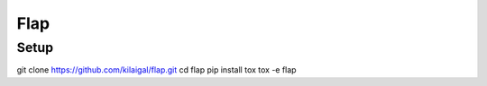 ====
Flap
====

Setup
-----
.. code-block:: console

git clone https://github.com/kilaigal/flap.git
cd flap
pip install tox
tox -e flap




